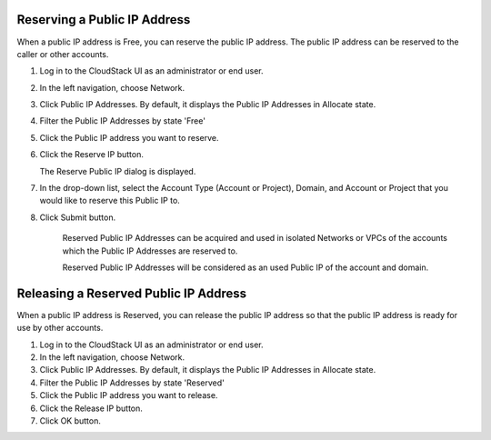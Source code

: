 .. Licensed to the Apache Software Foundation (ASF) under one
   or more contributor license agreements.  See the NOTICE file
   distributed with this work for additional information#
   regarding copyright ownership.  The ASF licenses this file
   to you under the Apache License, Version 2.0 (the
   "License"); you may not use this file except in compliance
   with the License.  You may obtain a copy of the License at
   http://www.apache.org/licenses/LICENSE-2.0
   Unless required by applicable law or agreed to in writing,
   software distributed under the License is distributed on an
   "AS IS" BASIS, WITHOUT WARRANTIES OR CONDITIONS OF ANY
   KIND, either express or implied.  See the License for the
   specific language governing permissions and limitations
   under the License.


Reserving a Public IP Address
-----------------------

When a public IP address is Free, you can reserve the public IP address.
The public IP address can be reserved to the caller or other accounts.

#. Log in to the CloudStack UI as an administrator or end user.

#. In the left navigation, choose Network.

#. Click Public IP Addresses. By default, it displays the Public IP Addresses
   in Allocate state.

#. Filter the Public IP Addresses by state 'Free'

#. Click the Public IP address you want to reserve.

#. Click the Reserve IP button.

   The Reserve Public IP dialog is displayed.

#. In the drop-down list, select the Account Type (Account or Project), Domain,
   and Account or Project that you would like to reserve this Public IP to.

#. Click Submit button.

    Reserved Public IP Addresses can be acquired and used in isolated Networks
    or VPCs of the accounts which the Public IP Addresses are reserved to.

    Reserved Public IP Addresses will be considered as an used Public IP of 
    the account and domain.

Releasing a Reserved Public IP Address
-----------------------

When a public IP address is Reserved, you can release the public IP address so
that the public IP address is ready for use by other accounts.

#. Log in to the CloudStack UI as an administrator or end user.

#. In the left navigation, choose Network.

#. Click Public IP Addresses. By default, it displays the Public IP Addresses
   in Allocate state.

#. Filter the Public IP Addresses by state 'Reserved'

#. Click the Public IP address you want to release.

#. Click the Release IP button.

#. Click OK button.

